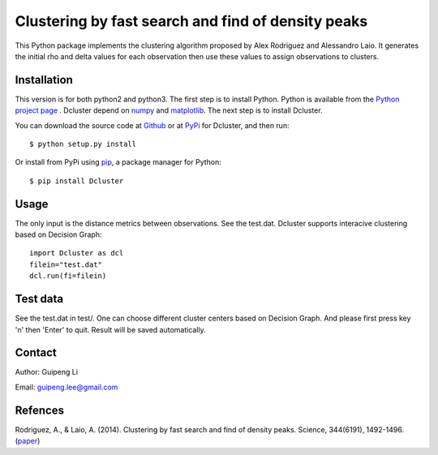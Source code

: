 Clustering by fast search and find of density peaks
===================================================
This Python package implements the clustering algorithm  proposed by Alex Rodriguez and Alessandro Laio. It generates the initial rho and delta values for each observation then use these values to assign observations to clusters.


Installation
------------
This version is for both python2 and python3.
The first step is to install Python. Python is available from the `Python project page <https://www.python.org/>`_ . Dcluster depend on `numpy <http://www.numpy.org/>`_ and `matplotlib <http://matplotlib.org>`_. The next step is to install Dcluster.

You can download the source code at `Github <https://github.com/GuipengLi/Dcluster>`_  or at `PyPi <https://pypi.python.org/pypi/Dcluster>`_ for Dcluster, and then run::

    $ python setup.py install


Or install from PyPi using `pip <http://www.pip-installer.org/en/latest/>`_, a
package manager for Python::

    $ pip install Dcluster


Usage
-----
The only input is the distance metrics between observations. See the test.dat. Dcluster supports interacive clustering based on Decision Graph::

    import Dcluster as dcl
    filein="test.dat"
    dcl.run(fi=filein)


Test data
---------
See the test.dat in test/. One can choose different cluster centers based on Decision Graph. And please first press key 'n' then 'Enter' to quit. Result will be saved automatically.

.. image:: https://github.com/GuipengLi/Dcluster/tree/master/test/CLUSTER_ASSIGNATION.png
.. image:: https://github.com/GuipengLi/Dcluster/tree/master/test/CLUSTER_ASSIGNATION_2.png


Contact
-------
Author: Guipeng Li

Email:  guipeng.lee@gmail.com


Refences
--------
Rodriguez, A., & Laio, A. (2014). Clustering by fast search and find of density peaks. Science, 344(6191), 1492-1496. (`paper <http://www.sciencemag.org/content/344/6191/1492.full>`_)
